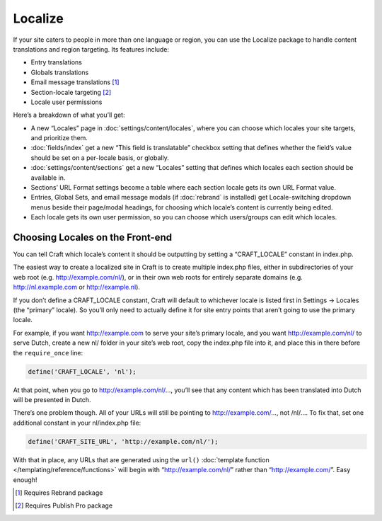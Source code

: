 Localize
====================

If your site caters to people in more than one language or region, you can use the Localize package to handle content translations and region targeting. Its features include:

* Entry translations
* Globals translations
* Email message translations [1]_
* Section-locale targeting [2]_
* Locale user permissions

Here’s a breakdown of what you’ll get:

* A new “Locales” page in :doc:`settings/content/locales`, where you can choose which locales your site targets, and prioritize them.
* :doc:`fields/index` get a new “This field is translatable” checkbox setting that defines whether the field’s value should be set on a per-locale basis, or globally.
* :doc:`settings/content/sections` get a new “Locales” setting that defines which locales each section should be available in.
* Sections’ URL Format settings become a table where each section locale gets its own URL Format value.
* Entries, Global Sets, and email message modals (if :doc:`rebrand` is installed) get Locale-switching dropdown menus beside their page/modal headings, for choosing which locale’s content is currently being edited.
* Each locale gets its own user permission, so you can choose which users/groups can edit which locales.


Choosing Locales on the Front-end
---------------------------------

You can tell Craft which locale’s content it should be outputting by setting a “CRAFT_LOCALE” constant in index.php.

The easiest way to create a localized site in Craft is to create multiple index.php files, either in subdirectories of your web root (e.g. http://example.com/nl/), or in their own web roots for entirely separate domains (e.g. http://nl.example.com or http://example.nl).

If you don’t define a CRAFT_LOCALE constant, Craft will default to whichever locale is listed first in Settings → Locales (the “primary” locale). So you’ll only need to actually define it for site entry points that aren’t going to use the primary locale.

For example, if you want http://example.com to serve your site’s primary locale, and you want http://example.com/nl/ to serve Dutch, create a new nl/ folder in your site’s web root, copy the index.php file into it, and place this in there before the ``require_once`` line:

.. code-block:: php

	define('CRAFT_LOCALE', 'nl');

At that point, when you go to http://example.com/nl/…, you’ll see that any content which has been translated into Dutch will be presented in Dutch.

There’s one problem though. All of your URLs will still be pointing to http://example.com/…, not /nl/…. To fix that, set one additional constant in your nl/index.php file:

.. code-block:: php

	define('CRAFT_SITE_URL', 'http://example.com/nl/');

With that in place, any URLs that are generated using the ``url()`` :doc:`template function </templating/reference/functions>` will begin with “http://example.com/nl/” rather than “http://example.com/”. Easy enough!

.. [1] Requires Rebrand package
.. [2] Requires Publish Pro package